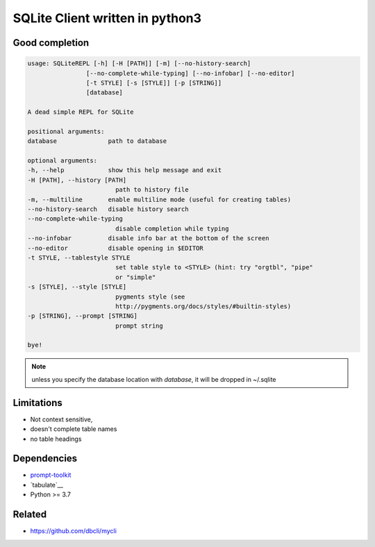 #################################
SQLite Client written in python3
#################################

Good completion
---------------

.. image:: screens/1.png
   :name: my picture
   :scale: 50 %
   :alt: alternate text
   :align: center


.. image:: screens/2.png
   :name: my picture
   :scale: 50 %
   :alt: alternate text
   :align: center


.. code-block:: sh

        usage: SQLiteREPL [-h] [-H [PATH]] [-m] [--no-history-search]
                        [--no-complete-while-typing] [--no-infobar] [--no-editor]
                        [-t STYLE] [-s [STYLE]] [-p [STRING]]
                        [database]

        A dead simple REPL for SQLite

        positional arguments:
        database              path to database

        optional arguments:
        -h, --help            show this help message and exit
        -H [PATH], --history [PATH]
                                path to history file
        -m, --multiline       enable multiline mode (useful for creating tables)
        --no-history-search   disable history search
        --no-complete-while-typing
                                disable completion while typing
        --no-infobar          disable info bar at the bottom of the screen
        --no-editor           disable opening in $EDITOR
        -t STYLE, --tablestyle STYLE
                                set table style to <STYLE> (hint: try "orgtbl", "pipe"
                                or "simple"
        -s [STYLE], --style [STYLE]
                                pygments style (see
                                http://pygments.org/docs/styles/#builtin-styles)
        -p [STRING], --prompt [STRING]
                                prompt string

        bye!


.. note::
	unless you specify the database location with `database`, it will
	be dropped in ~/.sqlite


Limitations
-----------
- Not context sensitive,
- doesn't complete table names
- no table headings

Dependencies
------------
- `prompt-toolkit <https://github.com/jonathanslenders/python-prompt-toolkit>`__
- `tabulate`__
- Python >= 3.7

Related
-------

- https://github.com/dbcli/mycli

